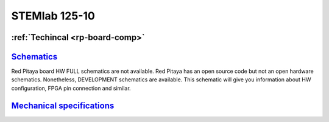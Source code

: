 STEMlab 125-10
###########

   
.. _top_125_14:


:ref:`Techincal <rp-board-comp>`
^^^^^^^^^^^^^^^^^^^^^^^^^^^^^^^^

`Schematics <https://downloads.redpitaya.com/doc/Red_Pitaya_Schematics_STEM_125-10_V1.0.pdf>`_
^^^^^^^^^^^^^^^^^^^^^^^^^^^^^^^^^^^^^^^^^^^^^^^^^^^^^^^^^^^^^^^^^^^^^^^^^^^^^^^^^^^^^^^^^^^^^^

Red Pitaya board HW FULL schematics are not available. Red Pitaya has an open source code but not an open hardware schematics. Nonetheless, DEVELOPMENT schematics are available. This schematic will give you information about HW configuration, FPGA pin connection and similar.

`Mechanical specifications <https://downloads.redpitaya.com/doc/RP_STEM_125-10_V1.0_STEP.zip>`_
^^^^^^^^^^^^^^^^^^^^^^^^^^^^^^^^^^^^^^^^^^^^^^^^^^^^^^^^^^^^^^^^^^^^^^^^^^^^^^^^^^^^^^^^^^^^^^^

    
